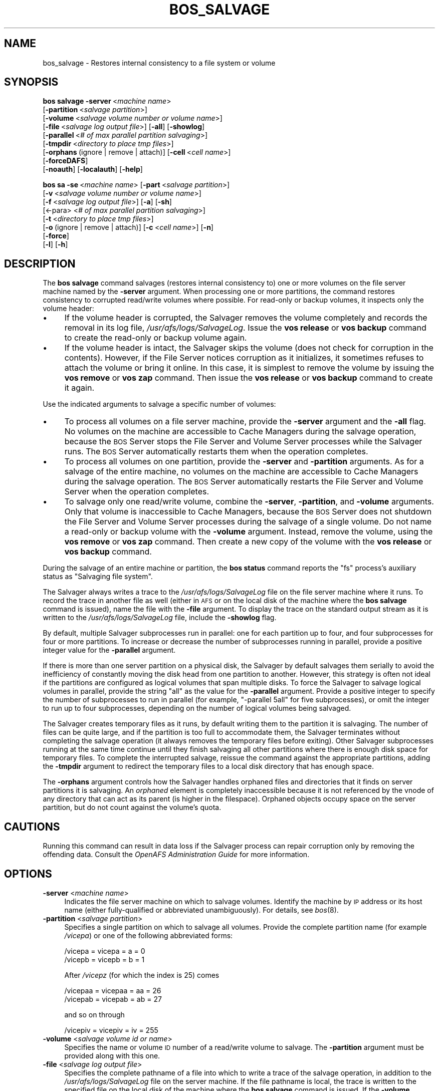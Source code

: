 .\" Automatically generated by Pod::Man 2.16 (Pod::Simple 3.05)
.\"
.\" Standard preamble:
.\" ========================================================================
.de Sh \" Subsection heading
.br
.if t .Sp
.ne 5
.PP
\fB\\$1\fR
.PP
..
.de Sp \" Vertical space (when we can't use .PP)
.if t .sp .5v
.if n .sp
..
.de Vb \" Begin verbatim text
.ft CW
.nf
.ne \\$1
..
.de Ve \" End verbatim text
.ft R
.fi
..
.\" Set up some character translations and predefined strings.  \*(-- will
.\" give an unbreakable dash, \*(PI will give pi, \*(L" will give a left
.\" double quote, and \*(R" will give a right double quote.  \*(C+ will
.\" give a nicer C++.  Capital omega is used to do unbreakable dashes and
.\" therefore won't be available.  \*(C` and \*(C' expand to `' in nroff,
.\" nothing in troff, for use with C<>.
.tr \(*W-
.ds C+ C\v'-.1v'\h'-1p'\s-2+\h'-1p'+\s0\v'.1v'\h'-1p'
.ie n \{\
.    ds -- \(*W-
.    ds PI pi
.    if (\n(.H=4u)&(1m=24u) .ds -- \(*W\h'-12u'\(*W\h'-12u'-\" diablo 10 pitch
.    if (\n(.H=4u)&(1m=20u) .ds -- \(*W\h'-12u'\(*W\h'-8u'-\"  diablo 12 pitch
.    ds L" ""
.    ds R" ""
.    ds C` ""
.    ds C' ""
'br\}
.el\{\
.    ds -- \|\(em\|
.    ds PI \(*p
.    ds L" ``
.    ds R" ''
'br\}
.\"
.\" Escape single quotes in literal strings from groff's Unicode transform.
.ie \n(.g .ds Aq \(aq
.el       .ds Aq '
.\"
.\" If the F register is turned on, we'll generate index entries on stderr for
.\" titles (.TH), headers (.SH), subsections (.Sh), items (.Ip), and index
.\" entries marked with X<> in POD.  Of course, you'll have to process the
.\" output yourself in some meaningful fashion.
.ie \nF \{\
.    de IX
.    tm Index:\\$1\t\\n%\t"\\$2"
..
.    nr % 0
.    rr F
.\}
.el \{\
.    de IX
..
.\}
.\"
.\" Accent mark definitions (@(#)ms.acc 1.5 88/02/08 SMI; from UCB 4.2).
.\" Fear.  Run.  Save yourself.  No user-serviceable parts.
.    \" fudge factors for nroff and troff
.if n \{\
.    ds #H 0
.    ds #V .8m
.    ds #F .3m
.    ds #[ \f1
.    ds #] \fP
.\}
.if t \{\
.    ds #H ((1u-(\\\\n(.fu%2u))*.13m)
.    ds #V .6m
.    ds #F 0
.    ds #[ \&
.    ds #] \&
.\}
.    \" simple accents for nroff and troff
.if n \{\
.    ds ' \&
.    ds ` \&
.    ds ^ \&
.    ds , \&
.    ds ~ ~
.    ds /
.\}
.if t \{\
.    ds ' \\k:\h'-(\\n(.wu*8/10-\*(#H)'\'\h"|\\n:u"
.    ds ` \\k:\h'-(\\n(.wu*8/10-\*(#H)'\`\h'|\\n:u'
.    ds ^ \\k:\h'-(\\n(.wu*10/11-\*(#H)'^\h'|\\n:u'
.    ds , \\k:\h'-(\\n(.wu*8/10)',\h'|\\n:u'
.    ds ~ \\k:\h'-(\\n(.wu-\*(#H-.1m)'~\h'|\\n:u'
.    ds / \\k:\h'-(\\n(.wu*8/10-\*(#H)'\z\(sl\h'|\\n:u'
.\}
.    \" troff and (daisy-wheel) nroff accents
.ds : \\k:\h'-(\\n(.wu*8/10-\*(#H+.1m+\*(#F)'\v'-\*(#V'\z.\h'.2m+\*(#F'.\h'|\\n:u'\v'\*(#V'
.ds 8 \h'\*(#H'\(*b\h'-\*(#H'
.ds o \\k:\h'-(\\n(.wu+\w'\(de'u-\*(#H)/2u'\v'-.3n'\*(#[\z\(de\v'.3n'\h'|\\n:u'\*(#]
.ds d- \h'\*(#H'\(pd\h'-\w'~'u'\v'-.25m'\f2\(hy\fP\v'.25m'\h'-\*(#H'
.ds D- D\\k:\h'-\w'D'u'\v'-.11m'\z\(hy\v'.11m'\h'|\\n:u'
.ds th \*(#[\v'.3m'\s+1I\s-1\v'-.3m'\h'-(\w'I'u*2/3)'\s-1o\s+1\*(#]
.ds Th \*(#[\s+2I\s-2\h'-\w'I'u*3/5'\v'-.3m'o\v'.3m'\*(#]
.ds ae a\h'-(\w'a'u*4/10)'e
.ds Ae A\h'-(\w'A'u*4/10)'E
.    \" corrections for vroff
.if v .ds ~ \\k:\h'-(\\n(.wu*9/10-\*(#H)'\s-2\u~\d\s+2\h'|\\n:u'
.if v .ds ^ \\k:\h'-(\\n(.wu*10/11-\*(#H)'\v'-.4m'^\v'.4m'\h'|\\n:u'
.    \" for low resolution devices (crt and lpr)
.if \n(.H>23 .if \n(.V>19 \
\{\
.    ds : e
.    ds 8 ss
.    ds o a
.    ds d- d\h'-1'\(ga
.    ds D- D\h'-1'\(hy
.    ds th \o'bp'
.    ds Th \o'LP'
.    ds ae ae
.    ds Ae AE
.\}
.rm #[ #] #H #V #F C
.\" ========================================================================
.\"
.IX Title "BOS_SALVAGE 8"
.TH BOS_SALVAGE 8 "2010-12-15" "OpenAFS" "AFS Command Reference"
.\" For nroff, turn off justification.  Always turn off hyphenation; it makes
.\" way too many mistakes in technical documents.
.if n .ad l
.nh
.SH "NAME"
bos_salvage \- Restores internal consistency to a file system or volume
.SH "SYNOPSIS"
.IX Header "SYNOPSIS"
\&\fBbos salvage\fR \fB\-server\fR\ <\fImachine\ name\fR>
    [\fB\-partition\fR\ <\fIsalvage\ partition\fR>]
    [\fB\-volume\fR\ <\fIsalvage\ volume\ number\ or\ volume\ name\fR>]
    [\fB\-file\fR\ <\fIsalvage\ log\ output\ file\fR>] [\fB\-all\fR] [\fB\-showlog\fR]
    [\fB\-parallel\fR\ <\fI#\ of\ max\ parallel\ partition\ salvaging\fR>]
    [\fB\-tmpdir\fR\ <\fIdirectory\ to\ place\ tmp\ files\fR>]
    [\fB\-orphans\fR\ (ignore\ |\ remove\ |\ attach)] [\fB\-cell\fR\ <\fIcell\ name\fR>]
    [\fB\-forceDAFS\fR]
    [\fB\-noauth\fR] [\fB\-localauth\fR] [\fB\-help\fR]
.PP
\&\fBbos sa\fR \fB\-se\fR\ <\fImachine\ name\fR> [\fB\-part\fR\ <\fIsalvage\ partition\fR>]
    [\fB\-v\fR\ <\fIsalvage\ volume\ number\ or\ volume\ name\fR>]
    [\fB\-f\fR\ <\fIsalvage\ log\ output\ file\fR>] [\fB\-a\fR] [\fB\-sh\fR]
    [<\-para> <\fI# of max parallel partition salvaging\fR>]
    [\fB\-t\fR\ <\fIdirectory\ to\ place\ tmp\ files\fR>]
    [\fB\-o\fR\ (ignore\ |\ remove\ |\ attach)] [\fB\-c\fR\ <\fIcell\ name\fR>] [\fB\-n\fR]
    [\fB\-force\fR]
    [\fB\-l\fR] [\fB\-h\fR]
.SH "DESCRIPTION"
.IX Header "DESCRIPTION"
The \fBbos salvage\fR command salvages (restores internal consistency to) one
or more volumes on the file server machine named by the \fB\-server\fR
argument. When processing one or more partitions, the command restores
consistency to corrupted read/write volumes where possible. For read-only
or backup volumes, it inspects only the volume header:
.IP "\(bu" 4
If the volume header is corrupted, the Salvager removes the volume
completely and records the removal in its log file,
\&\fI/usr/afs/logs/SalvageLog\fR. Issue the \fBvos release\fR or \fBvos backup\fR
command to create the read-only or backup volume again.
.IP "\(bu" 4
If the volume header is intact, the Salvager skips the volume (does not
check for corruption in the contents). However, if the File Server notices
corruption as it initializes, it sometimes refuses to attach the volume or
bring it online. In this case, it is simplest to remove the volume by
issuing the \fBvos remove\fR or \fBvos zap\fR command. Then issue the \fBvos
release\fR or \fBvos backup\fR command to create it again.
.PP
Use the indicated arguments to salvage a specific number of volumes:
.IP "\(bu" 4
To process all volumes on a file server machine, provide the \fB\-server\fR
argument and the \fB\-all\fR flag. No volumes on the machine are accessible to
Cache Managers during the salvage operation, because the \s-1BOS\s0 Server stops
the File Server and Volume Server processes while the Salvager runs. The
\&\s-1BOS\s0 Server automatically restarts them when the operation completes.
.IP "\(bu" 4
To process all volumes on one partition, provide the \fB\-server\fR and
\&\fB\-partition\fR arguments. As for a salvage of the entire machine, no
volumes on the machine are accessible to Cache Managers during the salvage
operation. The \s-1BOS\s0 Server automatically restarts the File Server and
Volume Server when the operation completes.
.IP "\(bu" 4
To salvage only one read/write volume, combine the \fB\-server\fR,
\&\fB\-partition\fR, and \fB\-volume\fR arguments. Only that volume is inaccessible
to Cache Managers, because the \s-1BOS\s0 Server does not shutdown the File
Server and Volume Server processes during the salvage of a single
volume. Do not name a read-only or backup volume with the \fB\-volume\fR
argument. Instead, remove the volume, using the \fBvos remove\fR or \fBvos
zap\fR command. Then create a new copy of the volume with the \fBvos release\fR
or \fBvos backup\fR command.
.PP
During the salvage of an entire machine or partition, the \fBbos status\fR
command reports the \f(CW\*(C`fs\*(C'\fR process's auxiliary status as \f(CW\*(C`Salvaging file
system\*(C'\fR.
.PP
The Salvager always writes a trace to the \fI/usr/afs/logs/SalvageLog\fR file
on the file server machine where it runs. To record the trace in another
file as well (either in \s-1AFS\s0 or on the local disk of the machine where the
\&\fBbos salvage\fR command is issued), name the file with the \fB\-file\fR
argument. To display the trace on the standard output stream as it is
written to the \fI/usr/afs/logs/SalvageLog\fR file, include the \fB\-showlog\fR
flag.
.PP
By default, multiple Salvager subprocesses run in parallel: one for each
partition up to four, and four subprocesses for four or more
partitions. To increase or decrease the number of subprocesses running in
parallel, provide a positive integer value for the \fB\-parallel\fR argument.
.PP
If there is more than one server partition on a physical disk, the
Salvager by default salvages them serially to avoid the inefficiency of
constantly moving the disk head from one partition to another. However,
this strategy is often not ideal if the partitions are configured as
logical volumes that span multiple disks. To force the Salvager to salvage
logical volumes in parallel, provide the string \f(CW\*(C`all\*(C'\fR as the value for
the \fB\-parallel\fR argument. Provide a positive integer to specify the
number of subprocesses to run in parallel (for example, \f(CW\*(C`\-parallel 5all\*(C'\fR
for five subprocesses), or omit the integer to run up to four
subprocesses, depending on the number of logical volumes being salvaged.
.PP
The Salvager creates temporary files as it runs, by default writing them
to the partition it is salvaging. The number of files can be quite large,
and if the partition is too full to accommodate them, the Salvager
terminates without completing the salvage operation (it always removes the
temporary files before exiting). Other Salvager subprocesses running at
the same time continue until they finish salvaging all other partitions
where there is enough disk space for temporary files. To complete the
interrupted salvage, reissue the command against the appropriate
partitions, adding the \fB\-tmpdir\fR argument to redirect the temporary files
to a local disk directory that has enough space.
.PP
The \fB\-orphans\fR argument controls how the Salvager handles orphaned files
and directories that it finds on server partitions it is salvaging. An
\&\fIorphaned\fR element is completely inaccessible because it is not
referenced by the vnode of any directory that can act as its parent (is
higher in the filespace). Orphaned objects occupy space on the server
partition, but do not count against the volume's quota.
.SH "CAUTIONS"
.IX Header "CAUTIONS"
Running this command can result in data loss if the Salvager process can
repair corruption only by removing the offending data. Consult the
\&\fIOpenAFS Administration Guide\fR for more information.
.SH "OPTIONS"
.IX Header "OPTIONS"
.IP "\fB\-server\fR <\fImachine name\fR>" 4
.IX Item "-server <machine name>"
Indicates the file server machine on which to salvage volumes.  Identify
the machine by \s-1IP\s0 address or its host name (either fully-qualified or
abbreviated unambiguously). For details, see \fIbos\fR\|(8).
.IP "\fB\-partition\fR <\fIsalvage partition\fR>" 4
.IX Item "-partition <salvage partition>"
Specifies a single partition on which to salvage all volumes.  Provide the
complete partition name (for example \fI/vicepa\fR) or one of the following
abbreviated forms:
.Sp
.Vb 2
\&   /vicepa     =     vicepa      =      a      =      0
\&   /vicepb     =     vicepb      =      b      =      1
.Ve
.Sp
After \fI/vicepz\fR (for which the index is 25) comes
.Sp
.Vb 2
\&   /vicepaa    =     vicepaa     =      aa     =      26
\&   /vicepab    =     vicepab     =      ab     =      27
.Ve
.Sp
and so on through
.Sp
.Vb 1
\&   /vicepiv    =     vicepiv     =      iv     =      255
.Ve
.IP "\fB\-volume\fR <\fIsalvage volume id or name\fR>" 4
.IX Item "-volume <salvage volume id or name>"
Specifies the name or volume \s-1ID\s0 number of a read/write volume to
salvage. The \fB\-partition\fR argument must be provided along with this one.
.IP "\fB\-file\fR <\fIsalvage log output file\fR>" 4
.IX Item "-file <salvage log output file>"
Specifies the complete pathname of a file into which to write a trace of
the salvage operation, in addition to the \fI/usr/afs/logs/SalvageLog\fR file
on the server machine. If the file pathname is local, the trace is written
to the specified file on the local disk of the machine where the \fBbos
salvage\fR command is issued. If the \fB\-volume\fR argument is included, the
file can be in \s-1AFS\s0, though not in the volume being salvaged. Do not
combine this argument with the \fB\-showlog\fR flag.
.IP "\fB\-all\fR" 4
.IX Item "-all"
Salvages all volumes on all of the partitions on the machine named by the
\&\fB\-server\fR argument.
.IP "\fB\-showlog\fR" 4
.IX Item "-showlog"
Displays the trace of the salvage operation on the standard output stream,
as well as writing it to the \fI/usr/afs/logs/SalvageLog\fR file.  Do not
combine this flag with the \fB\-file\fR argument.
.IP "\fB\-parallel\fR <\fI# of max parallel partition salvaging\fR>" 4
.IX Item "-parallel <# of max parallel partition salvaging>"
Specifies the maximum number of Salvager subprocesses to run in
parallel. Provide one of three values:
.RS 4
.IP "\(bu" 4
An integer from the range \f(CW1\fR to \f(CW32\fR. A value of \f(CW1\fR means that a
single Salvager process salvages the partitions sequentially.
.IP "\(bu" 4
The string \f(CW\*(C`all\*(C'\fR to run up to four Salvager subprocesses in parallel on
partitions formatted as logical volumes that span multiple physical
disks. Use this value only with such logical volumes.
.IP "\(bu" 4
The string all followed immediately (with no intervening space) by an
integer from the range \f(CW1\fR to \f(CW32\fR, to run the specified number of
Salvager subprocesses in parallel on partitions formatted as logical
volumes. Use this value only with such logical volumes.
.RE
.RS 4
.Sp
The \s-1BOS\s0 Server never starts more Salvager subprocesses than there are
partitions, and always starts only one process to salvage a single
volume. If this argument is omitted, up to four Salvager subprocesses run
in parallel.
.RE
.IP "\fB\-tmpdir\fR <\fIdirectory to place tmp files\fR>" 4
.IX Item "-tmpdir <directory to place tmp files>"
Specifies the full pathname of a local disk directory to which the
Salvager process writes temporary files as it runs. If this argument is
omitted, or specifies an ineligible or nonexistent directory, the Salvager
process writes the files to the partition it is currently salvaging.
.IP "\fB\-orphans\fR (ignore | remove | attach)" 4
.IX Item "-orphans (ignore | remove | attach)"
Controls how the Salvager handles orphaned files and directories.  Choose
one of the following three values:
.RS 4
.IP "ignore" 4
.IX Item "ignore"
Leaves the orphaned objects on the disk, but prints a message to the
\&\fI/usr/afs/logs/SalvageLog\fR file reporting how many orphans were found and
the approximate number of kilobytes they are consuming. This is the
default if the \fB\-orphans\fR argument is omitted.
.IP "remove" 4
.IX Item "remove"
Removes the orphaned objects, and prints a message to the
\&\fI/usr/afs/logs/SalvageLog\fR file reporting how many orphans were removed
and the approximate number of kilobytes they were consuming.
.IP "attach" 4
.IX Item "attach"
Attaches the orphaned objects by creating a reference to them in the vnode
of the volume's root directory. Since each object's actual name is now
lost, the Salvager assigns each one a name of the following form:
.RS 4
.IP "\(bu" 4
\&\f(CW\*(C`_\|_ORPHANFILE_\|_.\f(CIindex\f(CW\*(C'\fR for files.
.IP "\(bu" 4
\&\f(CW\*(C`_\|_ORPHANDIR_\|_.\f(CIindex\f(CW\*(C'\fR for directories.
.RE
.RS 4
.Sp
where \fIindex\fR is a two-digit number that uniquely identifies each
object. The orphans are charged against the volume's quota and appear in
the output of the \fBls\fR command issued against the volume's root
directory.
.RE
.RE
.RS 4
.RE
.IP "\fB\-forceDAFS\fR" 4
.IX Item "-forceDAFS"
If the fileserver is a Demand Attach File Server, then the \fB\-forceDAFS\fR
flag must be provided in order for the \fBsalvager\fR to run.
.IP "\fB\-cell\fR <\fIcell name\fR>" 4
.IX Item "-cell <cell name>"
Names the cell in which to run the command. Do not combine this argument
with the \fB\-localauth\fR flag. For more details, see \fIbos\fR\|(8).
.IP "\fB\-noauth\fR" 4
.IX Item "-noauth"
Assigns the unprivileged identity \f(CW\*(C`anonymous\*(C'\fR to the issuer. Do not
combine this flag with the \fB\-localauth\fR flag. For more details, see
\&\fIbos\fR\|(8).
.IP "\fB\-localauth\fR" 4
.IX Item "-localauth"
Constructs a server ticket using a key from the local
\&\fI/usr/afs/etc/KeyFile\fR file. The \fBbos\fR command interpreter presents the
ticket to the \s-1BOS\s0 Server during mutual authentication. Do not combine this
flag with the \fB\-cell\fR or \fB\-noauth\fR options. For more details, see
\&\fIbos\fR\|(8).
.IP "\fB\-help\fR" 4
.IX Item "-help"
Prints the online help for this command. All other valid options are
ignored.
.SH "EXAMPLES"
.IX Header "EXAMPLES"
The following command salvages all volumes on the \fI/vicepd\fR partition of
the machine \f(CW\*(C`db3.abc.com\*(C'\fR:
.PP
.Vb 1
\&   % bos salvage \-server db3.abc.com \-partition /vicepd
.Ve
.PP
The following command salvages the volume with volume \s-1ID\s0 number 536870988
on partition \fI/vicepb\fR of the machine \f(CW\*(C`fs2.abc.com\*(C'\fR:
.PP
.Vb 1
\&   % bos salvage \-server fs2.abc.com \-partition /vicepb \-volume 536870988
.Ve
.PP
The following command salvages all volumes on the machine
\&\f(CW\*(C`fs4.abc.com\*(C'\fR. Six Salvager processes run in parallel rather than the
default four.
.PP
.Vb 1
\&   % bos salvage \-server fs4.abc.com \-all \-parallel 6
.Ve
.SH "PRIVILEGE REQUIRED"
.IX Header "PRIVILEGE REQUIRED"
The issuer must be listed in the \fI/usr/afs/etc/UserList\fR file on the
machine named by the \fB\-server\fR argument, or must be logged onto a server
machine as the local superuser \f(CW\*(C`root\*(C'\fR if the \fB\-localauth\fR flag is
included.
.SH "SEE ALSO"
.IX Header "SEE ALSO"
\&\fIKeyFile\fR\|(5),
\&\fISalvageLog\fR\|(5),
\&\fIUserList\fR\|(5),
\&\fIbos\fR\|(8),
\&\fIsalvager\fR\|(8),
\&\fIsalvagserver\fR\|(8),
\&\fIvos_backup\fR\|(1),
\&\fIvos_release\fR\|(1),
\&\fIvos_remove\fR\|(1),
\&\fIvos_zap\fR\|(1)
.PP
The \fIOpenAFS Administration Guide\fR at
<http://docs.openafs.org/AdminGuide/>.
.SH "COPYRIGHT"
.IX Header "COPYRIGHT"
\&\s-1IBM\s0 Corporation 2000. <http://www.ibm.com/> All Rights Reserved.
.PP
This documentation is covered by the \s-1IBM\s0 Public License Version 1.0.  It was
converted from \s-1HTML\s0 to \s-1POD\s0 by software written by Chas Williams and Russ
Allbery, based on work by Alf Wachsmann and Elizabeth Cassell.
